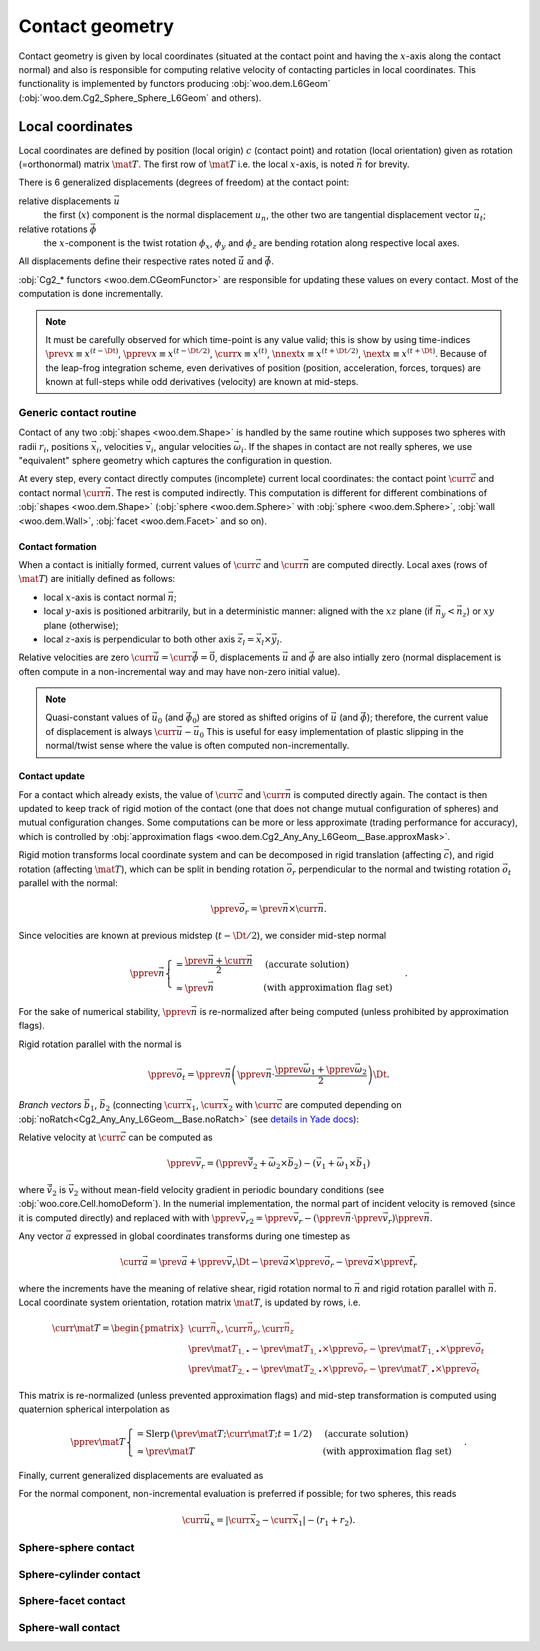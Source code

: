 .. _contact_geometry:

=======================
Contact geometry
=======================

Contact geometry is given by local coordinates (situated at the contact point and having the :math:`x`-axis along the contact normal) and also is responsible for computing relative velocity of contacting particles in local coordinates. This functionality is implemented by functors producing :obj:`woo.dem.L6Geom` (:obj:`woo.dem.Cg2_Sphere_Sphere_L6Geom` and others).

Local coordinates
------------------

Local coordinates are defined by position (local origin) :math:`c` (contact point) and rotation (local orientation) given as rotation (=orthonormal) matrix :math:`\mat{T}`. The first row of :math:`\mat{T}` i.e. the local :math:`x`-axis, is noted :math:`\vec{n}` for brevity.

There is 6 generalized displacements (degrees of freedom) at the contact point:

relative displacements :math:`\vec{u}`
   the first (:math:`x`) component is the normal displacement :math:`u_n`, the other two are tangential displacement vector :math:`\vec{u_t}`;

relative rotations :math:`\vec{\phi}`
   the :math:`x`-component is the twist rotation :math:`\phi_x`, :math:`\phi_y` and :math:`\phi_z` are bending rotation along respective local axes.

All displacements define their respective rates noted :math:`\dot{\vec{u}}` and :math:`\dot{\vec{\phi}}`.

:obj:`Cg2_* functors <woo.dem.CGeomFunctor>` are responsible for updating these values on every contact. Most of the computation is done incrementally.

.. note:: It must be carefully observed for which time-point is any value valid; this is show by using time-indices :math:`\prev{x}\equiv x^{(t-\Dt)}`, :math:`\pprev{x}\equiv x^{(t-\Dt/2)}`, :math:`\curr{x}\equiv x^{(t)}`, :math:`\nnext{x} \equiv x^{(t+\Dt/2)}`, :math:`\next{x} \equiv x^{(t+\Dt)}`. Because of the leap-frog integration scheme, even derivatives of position (position, acceleration, forces, torques) are known at full-steps while odd derivatives (velocity) are known at mid-steps.


Generic contact routine 
^^^^^^^^^^^^^^^^^^^^^^^^

Contact of any two :obj:`shapes <woo.dem.Shape>` is handled by the same routine which supposes two spheres with radii :math:`r_i`, positions :math:`\vec{x}_i`, velocities :math:`\vec{v}_i`, angular velocities :math:`\vec{\omega}_i`. If the shapes in contact are not really spheres, we use "equivalent" sphere geometry which captures the configuration in question.

At every step, every contact directly computes (incomplete) current local coordinates: the contact point :math:`\curr{\vec{c}}` and contact normal :math:`\curr{\vec{n}}`. The rest is computed indirectly. This computation is different for different combinations of :obj:`shapes <woo.dem.Shape>` (:obj:`sphere <woo.dem.Sphere>` with :obj:`sphere <woo.dem.Sphere>`, :obj:`wall <woo.dem.Wall>`, :obj:`facet <woo.dem.Facet>` and so on).

Contact formation
"""""""""""""""""

When a contact is initially formed, current values of :math:`\curr{\vec{c}}` and :math:`\curr{\vec{n}}` are computed directly. Local axes (rows of :math:`\mat{T}`) are initially defined as follows:

* local :math:`x`-axis is contact normal :math:`\vec{n}`;
* local :math:`y`-axis is positioned arbitrarily, but in a deterministic manner: aligned with the :math:`xz` plane (if :math:`\vec{n}_y<\vec{n}_z`) or :math:`xy` plane (otherwise);
* local :math:`z`-axis is perpendicular to both other axis :math:`\vec{z}_l=\vec{x}_l\times\vec{y}_l`.

Relative velocities are zero :math:`\dot{\curr{\vec{u}}}=\dot{\curr{\vec{\phi}}}=\vec{0}`, displacements :math:`\vec{u}` and :math:`\vec{\phi}` are also intially zero (normal displacement is often compute in a non-incremental way and may have non-zero initial value).

.. todo:: Is it ok that relative velocities are initially zero, and not updated until in the next step? Those could be computed directly, although with less precision, when the contact is formed.

.. note:: Quasi-constant values of :math:`\vec{u}_0` (and :math:`\vec{\phi}_0`) are stored as shifted origins of :math:`\vec{u}` (and :math:`\vec{\phi}`); therefore, the current value of displacement is always :math:`\curr{\vec{u}}-\vec{u}_0` This is useful for easy implementation of plastic slipping in the normal/twist sense where the value is often computed non-incrementally.

Contact update
""""""""""""""

For a contact which already exists, the value of :math:`\curr{\vec{c}}` and :math:`\curr{\vec{n}}` is computed directly again. The contact is then updated to keep track of rigid motion of the contact (one that does not change mutual configuration of spheres) and mutual configuration changes. Some computations can be more or less approximate (trading performance for accuracy), which is controlled by :obj:`approximation flags <woo.dem.Cg2_Any_Any_L6Geom__Base.approxMask>`.

Rigid motion transforms local coordinate system and can be decomposed in rigid translation (affecting :math:`\vec{c}`), and rigid rotation (affecting :math:`\mat{T}`), which can be split in bending rotation :math:`\vec{o}_r` perpendicular to the normal and twisting rotation :math:`\vec{o}_t` parallel with the normal:

.. math:: \pprev{\vec{o}_r}=\prev{\vec{n}}\times\curr{\vec{n}}.

Since velocities are known at previous midstep (:math:`t-\Dt/2`), we consider mid-step normal

.. math:: \pprev{\vec{n}}\begin{cases}=\frac{\prev{\vec{n}}+\curr{\vec{n}}}{2} & \text{(accurate solution)} \\ \approx\prev{\vec{n}} & \text{(with approximation flag set)}\end{cases}.

For the sake of numerical stability, :math:`\pprev{\vec{n}}` is re-normalized after being computed (unless prohibited by approximation flags).

Rigid rotation parallel with the normal is

.. math:: \pprev{\vec{o}_t}=\pprev{\vec{n}}\left(\pprev{\vec{n}}\cdot\frac{\pprev{\vec{\omega}}_1+\pprev{\vec{\omega}}_2}{2}\right)\Dt.

*Branch vectors* :math:`\vec{b}_1`, :math:`\vec{b}_2` (connecting :math:`\curr{\vec{x}}_1`, :math:`\curr{\vec{x}}_2` with :math:`\curr{\vec{c}}` are computed depending on :obj:`noRatch<Cg2_Any_Any_L6Geom__Base.noRatch>` (see `details in Yade docs <https://www.yade-dem.org/doc/current/yade.wrapper.html#yade.wrapper.Ig2_Sphere_Sphere_ScGeom.avoidGranularRatcheting>`__):

.. math::
   :nowrap:

   \begin{align*}
      \vec{b}_1&=\begin{cases} r_1 \curr{\vec{n}} & \mbox{with noRatch} \\ \curr{\vec{c}}-\curr{\vec{x}}_1 & \mbox{otherwise} \end{cases} \\
      \vec{b}_2&=\begin{cases} -r_2\curr{\vec{n}} & \mbox{with noRatch} \\ \curr{\vec{c}}-\curr{\vec{x}}_2 & \mbox{otherwise} \end{cases} \\
   \end{align*}

Relative velocity at :math:`\curr{\vec{c}}` can be computed as 

.. math:: \pprev{\vec{v}_r}=(\pprev{\vec{\tilde{v}}_2}+\vec{\omega}_2\times\vec{b}_2)-(\vec{v}_1+\vec{\omega}_1\times\vec{b}_1)

where :math:`\vec{\tilde{v}}_2` is :math:`\vec{v}_2` without mean-field velocity gradient in periodic boundary conditions (see :obj:`woo.core.Cell.homoDeform`). In the numerial implementation, the normal part of incident velocity is removed (since it is computed directly) and replaced with with :math:`\pprev{\vec{v}_{r2}}=\pprev{\vec{v}_r}-(\pprev{\vec{n}}\cdot\pprev{\vec{v}_r})\pprev{\vec{n}}`.

Any vector :math:`\vec{a}` expressed in global coordinates transforms during one timestep as

.. math:: \curr{\vec{a}}=\prev{\vec{a}}+\pprev{\vec{v}_r}\Dt-\prev{\vec{a}}\times\pprev{\vec{o}_r}-\prev{\vec{a}}\times{\pprev{\vec{t}_r}}

where the increments have the meaning of relative shear, rigid rotation normal to :math:`\vec{n}` and rigid rotation parallel with :math:`\vec{n}`. Local coordinate system orientation, rotation matrix :math:`\mat{T}`, is updated by rows, i.e.

.. math:: \curr{\mat{T}}=\begin{pmatrix} \curr{\vec{n}_x}, \curr{\vec{n}_y}, \curr{\vec{n}_z} \\ \prev{\mat{T}_{1,\bullet}}-\prev{\mat{T}_{1,\bullet}}\times\pprev{\vec{o}_r}-\prev{\mat{T}_{1,\bullet}}\times\pprev{\vec{o}_t} \\ \prev{\mat{T}_{2,\bullet}}-\prev{\mat{T}_{2,\bullet}}\times\pprev{\vec{o}_r}-\prev{\mat{T}_{,\bullet}}\times\pprev{\vec{o}_t} \end{pmatrix}

This matrix is re-normalized (unless prevented approximation flags) and mid-step transformation is computed using quaternion spherical interpolation as

.. math:: \pprev{\mat{T}}\begin{cases}=\mathrm{Slerp}\,\left(\prev{\mat{T}};\curr{\mat{T}};t=1/2\right) & \text{(accurate solution)} \\ \approx\prev{\mat{T}} & \text{(with approximation flag set)}\end{cases}.

Finally, current generalized displacements are evaluated as 

.. math::
   :nowrap:

   \begin{align}
      \curr{\vec{u}}&=\prev{u}+\pprev{\mat{T}}\pprev{\vec{v}_r}\Dt, \\
      \curr{\vec{\phi}}&=\prev{\vec{\phi}}+\pprev{\mat{T}}\Dt(\vec{\omega}_2-\vec{\omega}_1)
   \end{align}

For the normal component, non-incremental evaluation is preferred if possible; for two spheres, this reads

.. math:: \curr{\vec{u}_x}=|\curr{\vec{x}_2}-\curr{\vec{x}_1}|-(r_1+r_2).

.. note: TODO: ``distFactor`` is not yet implemented as described above; some formulas mix values at different times, should be checked carefully.


Sphere-sphere contact
^^^^^^^^^^^^^^^^^^^^^^
.. todo:: Something along the following lines (note that htis semsntics -- negative value of distFactor -- is not yet implemented): **Contact criterion for spheres:** When there is not yet contact, it will be created if :math:`u_n=|\curr{\vec{x}}_2-\curr{\vec{x}}_1|-|f_d|(r_1+r2)<0`, where :math:`f_d` is :obj:`interaction radius <Cg2_Sphere_Sphere_L6Geom.distFactor>` (sometimes also called "interaction radius"). If :math:`f_d>0`, then :math:`\vec{u}_{0x}` will be initalized to :math:`u_N`, otherwise to 0. In another words, contact will be created if spheres enlarged by :math:`|f_d|` touch, and the "equilibrium distance" (where :math:`\vec{u}_x-\vec{u}_{0x}=0`) will be set to the current distance if :math:`f_d>0` is positive, and to the geometrically-touching distance if :math:`f_d<0`. Initial contact point is :math:`\vec{c}=\vec{x}_1+\left(r_1+\frac{\vec{u}_{0x}}{2}\right)\normalized{\vec{x}_2-\vec{x}_1}`.


Sphere-cylinder contact
^^^^^^^^^^^^^^^^^^^^^^^

Sphere-facet contact
^^^^^^^^^^^^^^^^^^^^^

Sphere-wall contact
^^^^^^^^^^^^^^^^^^^^


